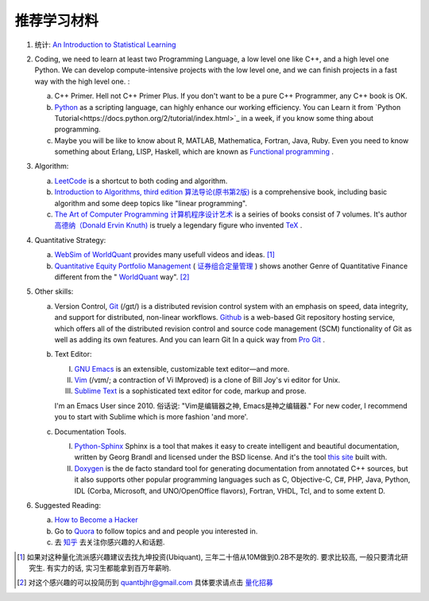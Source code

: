 推荐学习材料
========================================

1. 统计: `An Introduction to Statistical Learning <http://www-bcf.usc.edu/~gareth/ISL/>`_ 
2. Coding, we need to learn at least two Programming Language, a low level one like C++, and a high level one Python. We can develop compute-intensive projects with the low level one, and we can finish projects in a fast way with the high level one. :

   a. C++ Primer. Hell not C++ Primer Plus. If you don't want to be a pure C++ Programmer, any C++ book is OK.
   b. `Python <https://www.python.org/>`_ as a scripting language, can highly enhance our working efficiency. You can Learn it from `Python Tutorial<https://docs.python.org/2/tutorial/index.html>`_ in a week, if you know some thing about programming.
   c. Maybe you will be like to know about R, MATLAB, Mathematica, Fortran, Java, Ruby. Even you need to know something about Erlang, LISP, Haskell, which are known as `Functional programming <https://en.wikipedia.org/wiki/Functional_programming>`_ .

3. Algorithm: 

   a. `LeetCode <https://leetcode.com/>`_ is a shortcut to both coding and algorithm.
   b. `Introduction to Algorithms, third edition <https://mitpress.mit.edu/books/introduction-algorithms>`_ `算法导论(原书第2版) <http://book.douban.com/subject/1885170/>`_ is a comprehensive book, including basic algorithm and some deep topics like "linear programming".
   c. `The Art of Computer Programming <https://en.wikipedia.org/wiki/The_Art_of_Computer_Programming>`_ `计算机程序设计艺术 <https://zh.wikipedia.org/zh/计算机程序设计艺术>`_ is a seiries of books consist of 7 volumes. It's author `高德纳（Donald Ervin Knuth) <https://zh.wikipedia.org/wiki/高德纳>`_ is truely a legendary figure who invented `TeX <https://en.wikipedia.org/wiki/TeX>`_ .

4. Quantitative Strategy:
   
   a. `WebSim of WorldQuant <https://websim.worldquantchallenge.com/>`_ provides many usefull videos and ideas. [1]_
   b. `Quantitative Equity Portfolio Management <http://book.douban.com/subject/2799221/>`_ ( `证券组合定量管理 <http://book.douban.com/subject/6715019/>`_ ) shows another Genre of Quantitative Finance different from the " `WorldQuant <https://www.worldquant.com/>`_ way". [2]_

5. Other skills:

   a. Version Control, `Git <https://en.wikipedia.org/wiki/Git_(software)>`_ (/ɡɪt/) is a distributed revision control system with an emphasis on speed, data integrity, and support for distributed, non-linear workflows. `Github <https://github.com/>`_ is a web-based Git repository hosting service, which offers all of the distributed revision control and source code management (SCM) functionality of Git as well as adding its own features. And you can learn Git In a quick way from `Pro Git <http://git-scm.com/book/zh/v1>`_ .
   b. Text Editor: 

      I. `GNU Emacs <https://en.wikipedia.org/wiki/Emacs>`_ is an extensible, customizable text editor—and more.
      II. `Vim <https://en.wikipedia.org/wiki/Vim_(text_editor)>`_ (/vɪm/; a contraction of Vi IMproved) is a clone of Bill Joy's vi editor for Unix.
      III. `Sublime Text <http://www.sublimetext.com/>`_ is a sophisticated text editor for code, markup and prose.
      
      I'm an Emacs User since 2010. 俗话说: "Vim是编辑器之神, Emacs是神之编辑器." For new coder, I recommend you to start with Sublime which is more fashion 'and more'.
      
   c. Documentation Tools.
      
      I. `Python-Sphinx <http://sphinx-doc.org/>`_ Sphinx is a tool that makes it easy to create intelligent and beautiful documentation, written by Georg Brandl and licensed under the BSD license. And it's the tool `this site <http://notes.yeshiwei.com>`_ built with.
      II. `Doxygen <http://www.stack.nl/~dimitri/doxygen/>`_ is the de facto standard tool for generating documentation from annotated C++ sources, but it also supports other popular programming languages such as C, Objective-C, C#, PHP, Java, Python, IDL (Corba, Microsoft, and UNO/OpenOffice flavors), Fortran, VHDL, Tcl, and to some extent D.

6. Suggested Reading:

   a. `How to Become a Hacker <http://catb.org/esr/faqs/hacker-howto.html#why_this>`_
   b. Go to `Quora <http://quora.com/>`_ to follow topics and and people you interested in.
   c. 去 `知乎 <http://www.zhihu.com>`_ 去关注你感兴趣的人和话题.


.. [1] 如果对这种量化流派感兴趣建议去找九坤投资(Ubiquant), 三年二十倍从10M做到0.2B不是吹的. 要求比较高, 一般只要清北研究生. 有实力的话, 实习生都能拿到百万年薪哟.
.. [2] 对这个感兴趣的可以投简历到 quantbjhr@gmail.com 具体要求请点击 `量化招募 <quant_recruiting.html>`_
